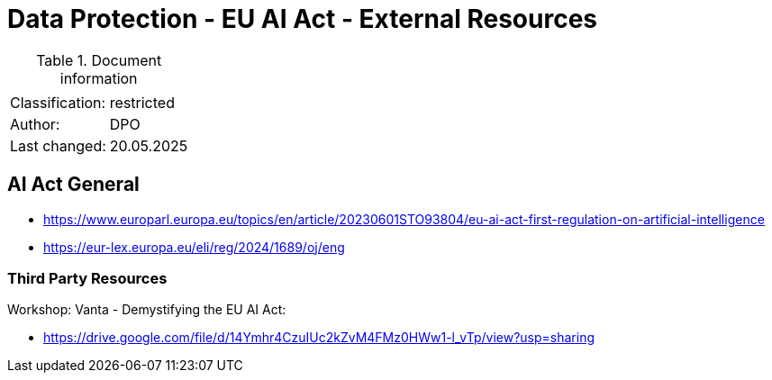 = Data Protection - EU AI Act - External Resources

:toc:
:toclevels: 4

<<<

.Document information
[%autowidth]
|===
| | 
|Classification:
|restricted
|Author:
|DPO
|Last changed:
|20.05.2025
|===

== AI Act General ==
 
* link:https://www.europarl.europa.eu/topics/en/article/20230601STO93804/eu-ai-act-first-regulation-on-artificial-intelligence[]

* link:https://eur-lex.europa.eu/eli/reg/2024/1689/oj/eng[]

=== Third Party Resources ===

Workshop: Vanta - Demystifying the EU AI Act:

* link:https://drive.google.com/file/d/14Ymhr4CzuIUc2kZvM4FMz0HWw1-l_vTp/view?usp=sharing[]

